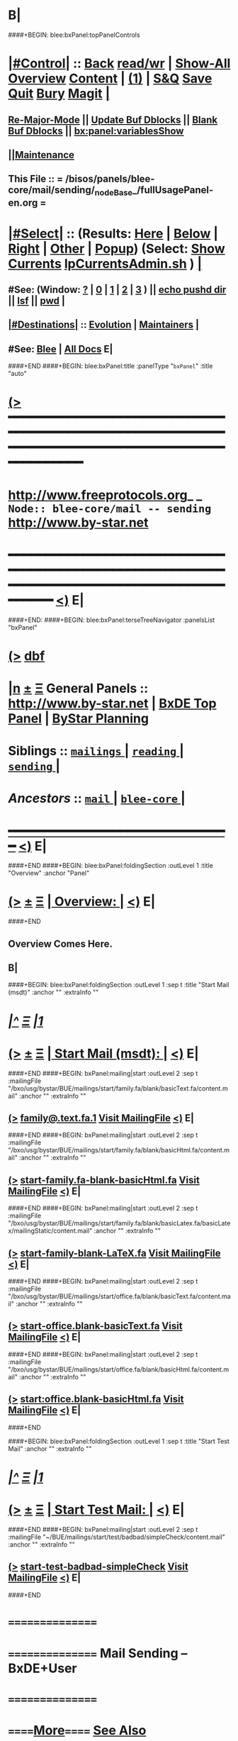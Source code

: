 * B|
####+BEGIN: blee:bxPanel:topPanelControls
*  [[elisp:(org-cycle)][|#Control|]] :: [[elisp:(blee:bnsm:menu-back)][Back]] [[elisp:(toggle-read-only)][read/wr]] | [[elisp:(show-all)][Show-All]]  [[elisp:(org-shifttab)][Overview]]  [[elisp:(progn (org-shifttab) (org-content))][Content]] | [[elisp:(delete-other-windows)][(1)]] | [[elisp:(progn (save-buffer) (kill-buffer))][S&Q]] [[elisp:(save-buffer)][Save]] [[elisp:(kill-buffer)][Quit]] [[elisp:(bury-buffer)][Bury]]  [[elisp:(magit)][Magit]]  [[elisp:(org-cycle)][| ]]
**  [[elisp:(blee:buf:re-major-mode)][Re-Major-Mode]] ||  [[elisp:(org-dblock-update-buffer-bx)][Update Buf Dblocks]] || [[elisp:(org-dblock-bx-blank-buffer)][Blank Buf Dblocks]] || [[elisp:(bx:panel:variablesShow)][bx:panel:variablesShow]]
**  [[elisp:(blee:menu-sel:comeega:maintenance:popupMenu)][||Maintenance]] 
**  This File :: *= /bisos/panels/blee-core/mail/sending/_nodeBase_/fullUsagePanel-en.org =* 
*  [[elisp:(org-cycle)][|#Select|]]  :: (Results: [[elisp:(blee:bnsm:results-here)][Here]] | [[elisp:(blee:bnsm:results-split-below)][Below]] | [[elisp:(blee:bnsm:results-split-right)][Right]] | [[elisp:(blee:bnsm:results-other)][Other]] | [[elisp:(blee:bnsm:results-popup)][Popup]]) (Select:  [[elisp:(lsip-local-run-command "lpCurrentsAdmin.sh -i currentsGetThenShow")][Show Currents]]  [[elisp:(lsip-local-run-command "lpCurrentsAdmin.sh")][lpCurrentsAdmin.sh]] ) [[elisp:(org-cycle)][| ]]
**  #See:  (Window: [[elisp:(blee:bnsm:results-window-show)][?]] | [[elisp:(blee:bnsm:results-window-set 0)][0]] | [[elisp:(blee:bnsm:results-window-set 1)][1]] | [[elisp:(blee:bnsm:results-window-set 2)][2]] | [[elisp:(blee:bnsm:results-window-set 3)][3]] ) || [[elisp:(lsip-local-run-command-here "echo pushd dest")][echo pushd dir]] || [[elisp:(lsip-local-run-command-here "lsf")][lsf]] || [[elisp:(lsip-local-run-command-here "pwd")][pwd]] |
**  [[elisp:(org-cycle)][|#Destinations|]] :: [[Evolution]] | [[Maintainers]]  [[elisp:(org-cycle)][| ]]
**  #See:  [[elisp:(bx:bnsm:top:panel-blee)][Blee]] | [[elisp:(bx:bnsm:top:panel-listOfDocs)][All Docs]]  E|
####+END
####+BEGIN: blee:bxPanel:title :panelType "=bxPanel=" :title "auto"
* [[elisp:(show-all)][(>]] ━━━━━━━━━━━━━━━━━━━━━━━━━━━━━━━━━━━━━━━━━━━━━━━━━━━━━━━━━━━━━━━━━━━━━━━━━━━━━━━━━━━━━━━━━━━━━━━━━ 
*   [[img-link:file:/bisos/blee/env/images/fpfByStarElipseTop-50.png][http://www.freeprotocols.org]]_ _   ~Node:: blee-core/mail -- sending~   [[img-link:file:/bisos/blee/env/images/fpfByStarElipseBottom-50.png][http://www.by-star.net]]
* ━━━━━━━━━━━━━━━━━━━━━━━━━━━━━━━━━━━━━━━━━━━━━━━━━━━━━━━━━━━━━━━━━━━━━━━━━━━━━━━━━━━━━━━━━━━━━  [[elisp:(org-shifttab)][<)]] E|
####+END:
####+BEGIN: blee:bxPanel:terseTreeNavigator :panelsList "bxPanel"
* [[elisp:(show-all)][(>]] [[elisp:(describe-function 'org-dblock-write:blee:bxPanel:terseTreeNavigator)][dbf]]
* [[elisp:(show-all)][|n]]  _[[elisp:(blee:menu-sel:outline:popupMenu)][±]]_  _[[elisp:(blee:menu-sel:navigation:popupMenu)][Ξ]]_   General Panels ::   [[img-link:file:/bisos/blee/env/images/bystarInside.jpg][http://www.by-star.net]] *|*  [[elisp:(find-file "/libre/ByStar/InitialTemplates/activeDocs/listOfDocs/fullUsagePanel-en.org")][BxDE Top Panel]] *|* [[elisp:(blee:bnsm:panel-goto "/libre/ByStar/InitialTemplates/activeDocs/planning/Main")][ByStar Planning]]

*   *Siblings*   :: [[elisp:(blee:bnsm:panel-goto "/bisos/panels/blee-core/mail/mailings/_nodeBase_")][ =mailings= ]] *|* [[elisp:(blee:bnsm:panel-goto "/bisos/panels/blee-core/mail/reading/_nodeBase_")][ =reading= ]] *|* [[elisp:(blee:bnsm:panel-goto "/bisos/panels/blee-core/mail/sending/_nodeBase_")][ =sending= ]] *|* 
*   /Ancestors/  :: [[elisp:(blee:bnsm:panel-goto "/bisos/panels/blee-core/mail/_nodeBase_")][ =mail= ]] *|* [[elisp:(blee:bnsm:panel-goto "/bisos/panels/blee-core/_nodeBase_")][ =blee-core= ]] *|* 
*                                   _━━━━━━━━━━━━━━━━━━━━━━━━━━━━━━_                          [[elisp:(org-shifttab)][<)]] E|
####+END
####+BEGIN: blee:bxPanel:foldingSection :outLevel 1 :title "Overview" :anchor "Panel"
* [[elisp:(show-all)][(>]]  _[[elisp:(blee:menu-sel:outline:popupMenu)][±]]_  _[[elisp:(blee:menu-sel:navigation:popupMenu)][Ξ]]_       [[elisp:(org-cycle)][| *Overview:* |]] <<Panel>>   [[elisp:(org-shifttab)][<)]] E|
####+END
** 
** Overview Comes Here.
** B|
####+BEGIN: blee:bxPanel:foldingSection :outLevel 1 :sep t :title "Start Mail (msdt)" :anchor "" :extraInfo ""
* /[[elisp:(beginning-of-buffer)][|^]]  [[elisp:(blee:menu-sel:navigation:popupMenu)][Ξ]] [[elisp:(delete-other-windows)][|1]]/ 
* [[elisp:(show-all)][(>]]  _[[elisp:(blee:menu-sel:outline:popupMenu)][±]]_  _[[elisp:(blee:menu-sel:navigation:popupMenu)][Ξ]]_       [[elisp:(org-cycle)][| *Start Mail (msdt):* |]]    [[elisp:(org-shifttab)][<)]] E|
####+END
####+BEGIN: bxPanel:mailing|start :outLevel 2 :sep t :mailingFile "/bxo/usg/bystar/BUE/mailings/start/family.fa/blank/basicText.fa/content.mail" :anchor "" :extraInfo ""
** [[elisp:(show-all)][(>]]    [[elisp:(msdt:compose/with-file "/bxo/usg/bystar/BUE/mailings/start/family.fa/blank/basicText.fa/content.mail")][family@.text.fa.1]]        [[file:/bxo/usg/bystar/BUE/mailings/start/family.fa/blank/basicText.fa/content.mail][Visit MailingFile]]     [[elisp:(org-shifttab)][<)]] E|
####+END
####+BEGIN: bxPanel:mailing|start :outLevel 2 :sep t :mailingFile "/bxo/usg/bystar/BUE/mailings/start/family.fa/blank/basicHtml.fa/content.mail" :anchor "" :extraInfo ""
** [[elisp:(show-all)][(>]]    [[elisp:(msdt:compose/with-file "/bxo/usg/bystar/BUE/mailings/start/family.fa/blank/basicHtml.fa/content.mail")][start-family.fa-blank-basicHtml.fa]]        [[file:/bxo/usg/bystar/BUE/mailings/start/family.fa/blank/basicHtml.fa/content.mail][Visit MailingFile]]     [[elisp:(org-shifttab)][<)]] E|
####+END
####+BEGIN: bxPanel:mailing|start :outLevel 2 :sep t :mailingFile "/bxo/usg/bystar/BUE/mailings/start/family.fa/blank/basicLatex.fa/basicLatex/mailingStatic/content.mail" :anchor "" :extraInfo ""
** [[elisp:(show-all)][(>]]    [[elisp:(msdt:compose/with-file "/bxo/usg/bystar/BUE/mailings/start/family.fa/blank/basicLatex.fa/basicLatex/mailingStatic/content.mail")][start-family-blank-LaTeX.fa]]        [[file:/bxo/usg/bystar/BUE/mailings/start/family.fa/blank/basicLatex.fa/basicLatex/mailingStatic/content.mail][Visit MailingFile]]     [[elisp:(org-shifttab)][<)]] E|
####+END
####+BEGIN: bxPanel:mailing|start :outLevel 2 :sep t :mailingFile "/bxo/usg/bystar/BUE/mailings/start/office.fa/blank/basicText.fa/content.mail" :anchor "" :extraInfo ""
** [[elisp:(show-all)][(>]]    [[elisp:(msdt:compose/with-file "/bxo/usg/bystar/BUE/mailings/start/office.fa/blank/basicText.fa/content.mail")][start-office.blank-basicText.fa]]        [[file:/bxo/usg/bystar/BUE/mailings/start/office.fa/blank/basicText.fa/content.mail][Visit MailingFile]]     [[elisp:(org-shifttab)][<)]] E|
####+END
####+BEGIN: bxPanel:mailing|start :outLevel 2 :sep t :mailingFile "/bxo/usg/bystar/BUE/mailings/start/office.fa/blank/basicHtml.fa/content.mail" :anchor "" :extraInfo ""
** [[elisp:(show-all)][(>]]    [[elisp:(msdt:compose/with-file "/bxo/usg/bystar/BUE/mailings/start/office.fa/blank/basicHtml.fa/content.mail")][start:office.blank-basicHtml.fa]]        [[file:/bxo/usg/bystar/BUE/mailings/start/office.fa/blank/basicHtml.fa/content.mail][Visit MailingFile]]     [[elisp:(org-shifttab)][<)]] E|
####+END

####+BEGIN: blee:bxPanel:foldingSection :outLevel 1 :sep t :title "Start Test Mail" :anchor "" :extraInfo ""
* /[[elisp:(beginning-of-buffer)][|^]]  [[elisp:(blee:menu-sel:navigation:popupMenu)][Ξ]] [[elisp:(delete-other-windows)][|1]]/ 
* [[elisp:(show-all)][(>]]  _[[elisp:(blee:menu-sel:outline:popupMenu)][±]]_  _[[elisp:(blee:menu-sel:navigation:popupMenu)][Ξ]]_       [[elisp:(org-cycle)][| *Start Test Mail:* |]]    [[elisp:(org-shifttab)][<)]] E|
####+END
####+BEGIN: bxPanel:mailing|start :outLevel 2 :sep t :mailingFile "~/BUE/mailings/start/test/badbad/simpleCheck/content.mail" :anchor "" :extraInfo ""
** [[elisp:(show-all)][(>]]    [[elisp:(msdt:compose/with-file "~/BUE/mailings/start/test/badbad/simpleCheck/content.mail")][start-test-badbad-simpleCheck]]        [[file:~/BUE/mailings/start/test/badbad/simpleCheck/content.mail][Visit MailingFile]]     [[elisp:(org-shifttab)][<)]] E|
####+END


*      ================
*      ================                         *Mail Sending -- BxDE+User*
*      ================
*      ======[[elisp:(org-cycle)][More]]======   _See Also_
**         *Related:*   [[elisp:(blee:bnsm:panel-goto "/libre/ByStar/InitialTemplates/activeDocs/bxServices/servicesManage/bxMailMta")][BxMailTransfer-SA]] | [[elisp:(blee:bnsm:panel-goto "/libre/ByStar/InitialTemplates/activeDocs/bxServices/servicesManage/bxMailAccess")][BxMailAccess-SA]]  | [[elisp:(blee:bnsm:panel-goto "/libre/ByStar/InitialTemplates/activeDocs/bxServices/mailManage")][BxResidentMTA]] | [[elisp:(blee:bnsm:panel-goto "/libre/ByStar/InitialTemplates/activeDocs/blee/mailCompose")][Blee Mail Sending]] |  [[elisp:(blee:bnsm:panel-goto "/libre/ByStar/InitialTemplates/activeDocs/blee/mailRead")][Blee Mail Receiving]]
**         *Related:*   [[elisp:(blee:bnsm:panel-goto "/libre/ByStar/InitialTemplates/activeDocs/blee/mailCompose/mailings")][ByStar BBDB Mailings Procedures]]  [[elisp:(find-file%20"/acct/employee/lsipusr/BUE/activeDocs/blee/mailCompose/mailings/fullUsagePanel-en.org")][User Mailings Collections]] 
**         *ByStar Email Facilities Document*    [[http://www.by-star.net/PLPC/180039][PLPC-180039]]     [[file:/lcnt/lgpc/bystar/permanent/usage/bleeEnFa][Dired]]   [[file:/lcnt/lgpc/bystar/permanent/usage/bleeEnFa/Notes.org][Notes.org]] 
**         *Bx Mail Serice Agent Picture*        [[elisp:(blee:bnsm:panel-goto "/libre/ByStar/InitialTemplates/activeDocs/bxServices/mailManage/roadmap")][RoadMap]]  ||   [[elisp:(find-file "/lcnt/lgpc/bystar/permanent/common/figures/qmail-bystar-wellknown-sa.pdf")][Embedded-Pdf]] | Viewer-Pdf | Edit-oda
**         *Bx Resident MTA Picture*             [[elisp:(blee:bnsm:panel-goto "/libre/ByStar/InitialTemplates/activeDocs/bxServices/mailManage/roadmap")][RoadMap]]  ||   [[elisp:(find-file "/lcnt/lgpc/bystar/permanent/common/figures/qmail-bystar-wellknown-ua.pdf")][Embedded-Pdf]] | Viewer-Pdf | Edit-oda*      ================
*          /ByStar:/  _Act_     *Gnus Mail Origination (Compose, Send, Etc)*
**      ====[[elisp:(org-cycle)][Fold]]====  [Plat]  Choose/Manage Outgoing Qmail smtp-auth-routes
**      ====[[elisp:(org-cycle)][Fold]]====  [Blee]  Choose Gnus Outgoing Method
**      ====[[elisp:(org-cycle)][Fold]]====  [Blee]  Manage ~/authinfo
***      ==[[elisp:(org-cycle)][Fold]]==  (bystar:mail:config-show)    ~/.authinfo
**     ============
**     [[elisp:(setq smtpmail-queue-mail t)][Queue Mail For Later -- Off-line]]     [[elisp:(smtpmail-send-queued-mail)][Send Queued Mail]]    [[elisp:(setq smtpmail-queue-mail nil)][Dont Queue -- Send Immediately]]
**     Mailings Auto Load
**     ============    [[elisp:(progn (server-start) (lsip-local-run-command "bxtStartMailing.sh -i recurseAutoLoadStartTop"))][Start Initialize]]
**     English:    blank                  [[elisp:(bystar:mail:compose:from "family")][family@]]   [[elisp:(bystar:mail:compose:from "desk")][desk@]]  [[elisp:(bystar:mail:compose:from "office")][office@]]  [[elisp:(bystar:mail:compose:from "friend")][friend@]]  [[elisp:(bystar:mail:compose:from "form")][form@]]  [[elisp:(bystar:mail:compose:from "job")][job@]]  [[elisp:(bystar:mail:compose:from "fyi")][fyi@]]
**                 html=hello+signature:  [[elisp:(bxms-compose-start-family-blank-basicHtml 1)][family@]]   [[elisp:(bxms-compose-start-desk-blank-basicHtml 1)][desk@]]  [[elisp:(bxms-compose-start-friend-blank-basicHtml 1)][friend@]]  [[elisp:(bxms-compose-start-job-blank-basicHtml 1)][job@]]
**                 Visit - Edit:          [[file:~/BUE/mailings/start/family/blank/basicHtml][family]]    [[file:~/BUE/mailings/start/desk/blank/basicHtml][desk]]   [[file:~/BUE/mailings/start/friend/blank/basicHtml][friend]]   [[file:~/BUE/mailings/start/job/blank/basicHtml][job]]
**                 Menu:            [[elisp:(bxms-compose-start-family-blank-menu 1)][family@]]   [[elisp:(bxms-compose-start-desk-blank-menu 1)][desk@]]  [[elisp:(bxms-compose-start-friend-blank-basicText 1)][friend@]]  [[elisp:(bxms-compose-start-job-blank-basicText 1)][job@]]
**                 Visit - Edit:    [[file:~/BUE/mailings/start/family/blank/menu][family]]    [[file:~/BUE/mailings/start/desk/blank/menu][desk]]   [[file:~/BUE/mailings/start/friend/blank/basicText][friend]]   [[file:~/BUE/mailings/start/job/blank/basicText][job]]
**     ============
**     Farsi:      html=hello+signature:  [[elisp:(bxms-compose-start-family.fa-blank-basicHtml.fa 1)][family.fa@]]  [[file:~/BUE/mailings/start/family.fa/blank/basicHtml.fa][Edit Family]] --  [[elisp:(bxms-compose-start-desk.fa-blank-basicHtml.fa 1)][desk.fa@]]  [[file:~/BUE/mailings/start/desk.fa/blank/basicHtml.fa][Edit Desk]] --  [[elisp:(bxms-compose-start-friend.fa-blank-basicHtml.fa 1)][friend.fa@]]  [[file:~/BUE/mailings/start/friend.fa/blank/basicHtml.fa][Edit Friend]]
**                 text=hello+signature:  [[elisp:(bxms-compose-start-family.fa-blank-basicText.fa 1)][family.fa@]]  [[file:~/BUE/mailings/start/family.fa/blank/basicText.fa][Edit Family]] --  [[elisp:(bxms-compose-start-desk.fa-blank-basicText.fa 1)][desk.fa@]]  [[file:~/BUE/mailings/start/desk.fa/blank/basicText.fa][Edit Desk]] --  [[elisp:(bxms-compose-start-friend.fa-blank-basicText.fa 1)][friend.fa@]]  [[file:~/BUE/mailings/start/friend.fa/blank/basicText.fa][Edit Friend]]
**     ============
**     Canned Email To:    Probe --  [[file:~/BUE/mailings/start/test/test/basicHtml/content.mail][To Test@]]   [[file:~/BUE/mailings/start/test/test/basicHtml][Edit Test]] --  [[file:~/BUE/mailings/start/test/badbad/simpleCheck/content.mail][To Bounce]]   [[file:~/BUE/mailings/start/test/badbad/simpleCheck][Edit Bounce]]   -- (visit-buffer "*trace of SMTP session to ...*")
**     ============
**     [[elisp:(find-file "~/BUE/inserts/moded/message-mode/")][Visit Inserts Directory]]
**     [[elisp:(server-start)][Server Start]]   -- Needed for Send Link
**     ============
**     Send Link To:  [[elisp:(murl-sendlink-toMohsen)][bookmark@basa]]  [[elisp:(murl-bbdbCapture)][bbdb Capture]]
**     Send Link From:  [[elisp:(murl-sendlink-fromFyi)][Fyi]]
*  [[elisp:(beginning-of-buffer)][Top]] ################ [[elisp:(delete-other-windows)][(1)]] 
*  [[elisp:(org-cycle)][| ]]  XeLaTeX Mail  ::         *StaticMailing XeLaTeX->html/pdf  (Compose, Send, Etc)*   [[elisp:(org-cycle)][| ]]
**  [[elisp:(org-cycle)][| ]]  bueMailStatic ::   [[elisp:(lsip-local-run-command "bueMailStatic.sh"))][bueMailStatic.sh]]
** [[elisp:(blee:menu-sel:outline:popupMenu)][+-]] [[elisp:(blee:menu-sel:navigation:popupMenu)][==]]   TeXMailFaEn    B|
####+BEGIN: blee:bxPanel:runResult :outLevel 2  :command "echo bueMailStatic.sh -h -v -n showRun -p base=/acct/employee/lsipusr/BUE/mailings/statics -p template=/libre/ByStar/InitialTemplates/mailing/staticMailing/faEn/generic -p header=/acct/employee/lsipusr/BUE/mailings/headers/faEn-family.mail -i staticStart mailingName"  :results "none" :comment "Edit mailingName" :afterComment ""
** [[elisp:(show-all)][(>]] [[elisp:(blee:menu-sel:outline:popupMenu)][+-]] [[elisp:(blee:menu-sel:navigation:popupMenu)][==]]     [[elisp:(lsip-local-run-command "echo bueMailStatic.sh -h -v -n showRun -p base=/acct/employee/lsipusr/BUE/mailings/statics -p template=/libre/ByStar/InitialTemplates/mailing/staticMailing/faEn/generic -p header=/acct/employee/lsipusr/BUE/mailings/headers/faEn-family.mail -i staticStart mailingName")][echo bueMailStatic.sh -h -v -n showRun -p base=/acct/employee/lsipusr/BUE/mailings/statics -p template=/libre/ByStar/InitialTemplates/mailing/staticMailing/faEn/generic -p header=/acct/employee/lsipusr/BUE/mailings/headers/faEn-family.mail -i staticStart mailingName]] *|*  =Edit mailingName= *|*    [[elisp:(org-shifttab)][<)]] E|
####+END:
** [[elisp:(blee:menu-sel:outline:popupMenu)][+-]] [[elisp:(blee:menu-sel:navigation:popupMenu)][==]]   TeXMailEnFa    B|
####+BEGIN: blee:bxPanel:runResult :outLevel 2  :command "echo bueMailStatic.sh -h -v -n showRun -p base=/acct/employee/lsipusr/BUE/mailings/statics -p template=/libre/ByStar/InitialTemplates/mailing/staticMailing/enFa/generic -p header=/acct/employee/lsipusr/BUE/mailings/headers/enFa-office.mail -i staticStart mailingName"  :results "none" :comment "Edit mailingName" :afterComment ""
** [[elisp:(show-all)][(>]] [[elisp:(blee:menu-sel:outline:popupMenu)][+-]] [[elisp:(blee:menu-sel:navigation:popupMenu)][==]]     [[elisp:(lsip-local-run-command "echo bueMailStatic.sh -h -v -n showRun -p base=/acct/employee/lsipusr/BUE/mailings/statics -p template=/libre/ByStar/InitialTemplates/mailing/staticMailing/enFa/generic -p header=/acct/employee/lsipusr/BUE/mailings/headers/enFa-office.mail -i staticStart mailingName")][echo bueMailStatic.sh -h -v -n showRun -p base=/acct/employee/lsipusr/BUE/mailings/statics -p template=/libre/ByStar/InitialTemplates/mailing/staticMailing/enFa/generic -p header=/acct/employee/lsipusr/BUE/mailings/headers/enFa-office.mail -i staticStart mailingName]] *|*  =Edit mailingName= *|*    [[elisp:(org-shifttab)][<)]] E|
####+END:

*      ================
*          /ByStar:/  _Act_         *Mailings -- bbdbMailings*   ---   [[elisp:(blee:bnsm:panel-goto "/libre/ByStar/InitialTemplates/activeDocs/blee/mailCompose/mailings")][ByStar BBDB Mailings Procedures]]   [[elisp:(lsip-local-run-command "bystarMailingStart.sh -i topTreeRecurseAutoLoad")][Initialize]]
*      ================
*          /User:/    _Act_         *User Mailings -- User bbdbMailings*   ---  [[elisp:(find-file%20"/acct/employee/lsipusr/BUE/activeDocs/blee/mailCompose/mailings/fullUsagePanel-en.org")][User Mailings Collections]]   [[elisp:(find-file%20"/acct/employee/lsipusr/BUE/activeDocs/blee/mailCompose/mailings/distStrategy/fullUsagePanel-en.org")][Mailings Strategy]]
*      ================
*  [[elisp:(org-cycle)][| ]]  /User-Dblock-Begins/  ::     *User Panels*   [[elisp:(org-cycle)][| ]]
####+BEGIN: bx:dblock:bnsm:user-extenstions-point-to

####+END:
*      /User-Dblock-Ends/    ::
*      ================
*                  *WebMail Origination*
**     ============
**  https://webmail.xxx
*      ================
*          /ByStar:/  _Information_   *Gnus Mail Origination Documentation*

**    [[Gnus Manual]]   [[Gnus Faq]]  [[Gnus Info]]

** Post Articles via Gmane

Get your authorization to post via Gmane
          o http://gmane.org/post.php
          o http://gmane.org/post-details.php

Subscribe to the list you want to post to i.e. that has nothing
      to do with Gmane and then disable mail delivery to you
      since it is not needed anymore because you get the
      information via Gmane and Gnus. If you do not disable it,
      you get every mail send to the ML (Mailing List) in
      question twice — once via Gmane as news and once send to
      your email address you made you subscription with. I would
      also recommend to disable the option which sends you your
      own postings to the list since it is also all on Gmane once
      you made a posting.

To finally post, visit the group you want to post a message to
and hit a if you want to write a new posting or use f
respectively F for followups.
####+BEGIN: bxPanel:realms:user|extend
* [[elisp:(show-all)][(>]]                                [[elisp:(org-cycle)][| *━━━━━━━━━━━━━━━━━━━━━━━━━━━━━━━* |]]                         
** Extended By: /bxo/r3/iso/piu_mbFullUsage/realmPanels/blee-core/mail/sending/_nodeBase_/general.org :*
* /[[elisp:(beginning-of-buffer)][|^]]  [[elisp:(blee:menu-sel:navigation:popupMenu)][Ξ]] [[elisp:(delete-other-windows)][|1]]/ 
* [[elisp:(show-all)][(>]]  _[[elisp:(blee:menu-sel:outline:popupMenu)][±]]_  _[[elisp:(blee:menu-sel:navigation:popupMenu)][Ξ]]_     [[elisp:(org-cycle)][| _Mohsen's Full UsageEnv Mail Sending Extensions_: |]]    [[elisp:(org-shifttab)][<)]] E|
* /[[elisp:(beginning-of-buffer)][|^]]  [[elisp:(blee:menu-sel:navigation:popupMenu)][Ξ]] [[elisp:(delete-other-windows)][|1]]/ 
* [[elisp:(show-all)][(>]]  _[[elisp:(blee:menu-sel:outline:popupMenu)][±]]_  _[[elisp:(blee:menu-sel:navigation:popupMenu)][Ξ]]_       [[elisp:(org-cycle)][| *Start Mail (msdt):* |]]    [[elisp:(org-shifttab)][<)]] E|
** [[elisp:(show-all)][(>]]    [[elisp:(msdt:compose/with-file "/bxo/usg/bystar/BUE/mailings/start/family.fa/blank/basicText.fa/content.mail")][family@.text.fa]]        [[file:/bxo/usg/bystar/BUE/mailings/start/family.fa/blank/basicText.fa/content.mail][Visit MailingFile]]     [[elisp:(org-shifttab)][<)]] E|
* /[[elisp:(beginning-of-buffer)][|^]]  [[elisp:(blee:menu-sel:navigation:popupMenu)][Ξ]] [[elisp:(delete-other-windows)][|1]]/ 
* [[elisp:(show-all)][(>]]  _[[elisp:(blee:menu-sel:outline:popupMenu)][±]]_  _[[elisp:(blee:menu-sel:navigation:popupMenu)][Ξ]]_       [[elisp:(org-cycle)][| *Static Mailings (msdt):* |]]    [[elisp:(org-shifttab)][<)]] E|
** [[elisp:(show-all)][(>]]    [[elisp:(msdt:compose/with-file "/bxo/usg/bystar/BUE/mailings/statics/swaggerInvokerIntro/mailingStatic/content.mail")][static:latex:swaggerInvokerIntro]]        [[file:/bxo/usg/bystar/BUE/mailings/statics/swaggerInvokerIntro/mailingStatic/content.mail][Visit MailingFile]]     [[elisp:(org-shifttab)][<)]] E|

*  T:  
* [[elisp:(bbdbOneWin)][Look Up A Person]]    [[elisp:(call-interactively 'bbdb-create)][Create a New Entry]]  
* 
* [[elisp:(call-interactively 'bbdb-phones)][Lookup A Number]]
* 
* [[elisp:(bystar:bbdb:search-here "Maryam Shafaei")][Maryam]]   [[elisp:(bystar:bbdb:search-here "Darshi Banan")][Darshi]]   [[elisp:(bystar:bbdb:search-here "Roya Banan")][Roya]]   [[elisp:(bystar:bbdb:search-here "Daniel Banan")][Dany]]   [[elisp:(bystar:bbdb:search-here "Arghavan Banan")][Arghavan]]   [[elisp:(bystar:bbdb:search-here "Ardavan Banan")][Ardavan]] 
*                                   *━━━━━━━━━━━━━━━━━━━━━━━━━━━━━━━━━━━*                          [[elisp:(org-shifttab)][<)]] E|
####+END
####+BEGIN: bxPanel:realms:site|extend
* [[elisp:(show-all)][(>]]                                [[elisp:(org-cycle)][| /━━━━━━━━━━━━━━━━━━━━━━━━━━━━━━━/ |]]                         
** Missing selectedRealmBaseDir /bxo/usg/bystar/BxOs/site/selected
 [[elisp:(org-shifttab)][<)]] E|
####+END
####+BEGIN: bxPanel:realms:platform|extend
* [[elisp:(show-all)][(>]]                                [[elisp:(org-cycle)][| =━━━━━━━━━━━━━━━━━━━━━━━━━━━━━━━= |]]                         
** Missing realmBaseDir /bxo/usg/bystar/BxOs/platform
 [[elisp:(org-shifttab)][<)]] E|
####+END
####+BEGIN: blee:bxPanel:separator :outLevel 1
* /[[elisp:(beginning-of-buffer)][|^]] [[elisp:(blee:menu-sel:navigation:popupMenu)][==]] [[elisp:(delete-other-windows)][|1]]/
####+END
####+BEGIN: blee:bxPanel:evolution
* [[elisp:(show-all)][(>]] [[elisp:(describe-function 'org-dblock-write:blee:bxPanel:evolution)][dbf]]
*                                   _━━━━━━━━━━━━━━━━━━━━━━━━━━━━━━_
* [[elisp:(show-all)][|n]]  _[[elisp:(blee:menu-sel:outline:popupMenu)][±]]_  _[[elisp:(blee:menu-sel:navigation:popupMenu)][Ξ]]_     [[elisp:(org-cycle)][| *Maintenance:* | ]]  [[elisp:(blee:menu-sel:agenda:popupMenu)][||Agenda]]  <<Evolution>>  [[elisp:(org-shifttab)][<)]] E|
####+END
####+BEGIN: blee:bxPanel:foldingSection :outLevel 2 :title "Notes, Ideas, Tasks, Agenda" :anchor "Tasks"
** [[elisp:(show-all)][(>]]  _[[elisp:(blee:menu-sel:outline:popupMenu)][±]]_  _[[elisp:(blee:menu-sel:navigation:popupMenu)][Ξ]]_       [[elisp:(org-cycle)][| /Notes, Ideas, Tasks, Agenda:/ |]] <<Tasks>>   [[elisp:(org-shifttab)][<)]] E|
####+END
*** TODO Some Idea
####+BEGIN: blee:bxPanel:evolutionMaintainers
** [[elisp:(show-all)][(>]] [[elisp:(describe-function 'org-dblock-write:blee:bxPanel:evolutionMaintainers)][dbf]]
** [[elisp:(show-all)][|n]]  _[[elisp:(blee:menu-sel:outline:popupMenu)][±]]_  _[[elisp:(blee:menu-sel:navigation:popupMenu)][Ξ]]_       [[elisp:(org-cycle)][| /Bug Reports, Development Team:/ | ]]  <<Maintainers>>  
***  Problem Report                       ::   [[elisp:(find-file "")][Send debbug Email]]
***  Maintainers                          ::   [[bbdb:Mohsen.*Banan]]  :: http://mohsen.1.banan.byname.net  E|
####+END
* B|
####+BEGIN: blee:bxPanel:footerPanelControls
* [[elisp:(show-all)][(>]] ━━━━━━━━━━━━━━━━━━━━━━━━━━━━━━━━━━━━━━━━━━━━━━━━━━━━━━━━━━━━━━━━━━━━━━━━━━━━━━━━━━━━━━━━━━━━━━━━━ 
* /Footer Controls/ ::  [[elisp:(blee:bnsm:menu-back)][Back]]  [[elisp:(toggle-read-only)][toggle-read-only]]  [[elisp:(show-all)][Show-All]]  [[elisp:(org-shifttab)][Cycle Glob Vis]]  [[elisp:(delete-other-windows)][1 Win]]  [[elisp:(save-buffer)][Save]]   [[elisp:(kill-buffer)][Quit]]  [[elisp:(org-shifttab)][<)]] E|
####+END
####+BEGIN: blee:bxPanel:footerOrgParams
* [[elisp:(show-all)][(>]] [[elisp:(describe-function 'org-dblock-write:blee:bxPanel:footerOrgParams)][dbf]]
* [[elisp:(show-all)][|n]]  _[[elisp:(blee:menu-sel:outline:popupMenu)][±]]_  _[[elisp:(blee:menu-sel:navigation:popupMenu)][Ξ]]_     [[elisp:(org-cycle)][| *= Org-Mode Local Params: =* | ]]
#+STARTUP: overview
#+STARTUP: lognotestate
#+STARTUP: inlineimages
#+SEQ_TODO: TODO WAITING DELEGATED | DONE DEFERRED CANCELLED
#+TAGS: @desk(d) @home(h) @work(w) @withInternet(i) @road(r) call(c) errand(e)
#+CATEGORY: N:sending
####+END
####+BEGIN: blee:bxPanel:footerEmacsParams :primMode "org-mode"
* [[elisp:(show-all)][(>]] [[elisp:(describe-function 'org-dblock-write:blee:bxPanel:footerEmacsParams)][dbf]]
* [[elisp:(show-all)][|n]]  _[[elisp:(blee:menu-sel:outline:popupMenu)][±]]_  _[[elisp:(blee:menu-sel:navigation:popupMenu)][Ξ]]_     [[elisp:(org-cycle)][| *= Emacs Local Params: =* | ]]
# Local Variables:
# eval: (setq-local ~selectedSubject "noSubject")
# eval: (setq-local ~primaryMajorMode 'org-mode)
# eval: (setq-local ~blee:panelUpdater nil)
# eval: (setq-local ~blee:dblockEnabler nil)
# eval: (setq-local ~blee:dblockController "interactive")
# eval: (img-link-overlays)
# eval: (set-fill-column 115)
# eval: (blee:fill-column-indicator/enable)
# eval: (bx:load-file:ifOneExists "./panelActions.el")
# End:

####+END
